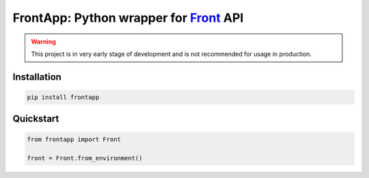 FrontApp: Python wrapper for `Front <https://frontapp.com>`_ API
================================================================
.. image:: https://img.shields.io/pypi/v/frontapp   :alt: PyPI
.. image:: https://img.shields.io/badge/code%20style-black-000000.svg
    :target: https://github.com/psf/black

.. warning:: This project is in very early stage of development and is not recommended for usage in production.

Installation
********************************
.. code-block:: bash

    pip install frontapp


Quickstart
********************************

.. code-block:: python3

    from frontapp import Front

    front = Front.from_environment()

